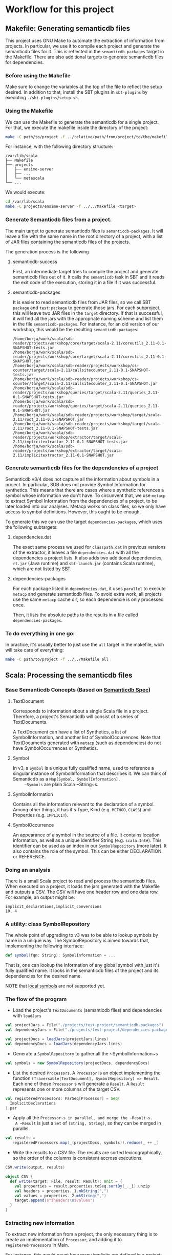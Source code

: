 * Workflow for this project

** Makefile: Generating semanticdb files
This project uses GNU Make to automate the extraction of information from projects.
In particular, we use it to compile each project and generate the semanticdb files for it.
This is reflected in the ~semanticdb-packages~ target in the Makefile.
There are also additional targets to generate semanticdb files for dependencies.

*** Before using the Makefile

 Make sure to change the variables at the top of the file to reflect the setup desired.
 In addition to that, install the SBT plugins in ~sbt-plugins~ by executing ~./sbt-plugins/setup.sh~.

*** Using the Makefile

 We can use the Makefile to generate the semanticdb for a single project.
 For that, we execute the makefile inside the directory of the project:

 #+BEGIN_SRC bash
 make -C path/to/project -f ../relative/path/from/project/to/the/makefile <target>
 #+END_SRC

 For instance, with the following directory structure:

 #+BEGIN_SRC ascii
 /var/lib/scala
 ├── Makefile
 ├── projects
 │   ├── ensime-server
 │   ├── ...
 │   └── metascala
 └── ...
 #+END_SRC

 We would execute:

 #+BEGIN_SRC bash
 cd /var/lib/scala
 make -C projects/ensime-server -f ../../Makefile <target>
 #+END_SRC

*** Generate Semanticdb files from a project.

 The main target to generate semanticdb files is ~semanticdb-packages~.
 It will leave a file with the same name in the root directory of a project, 
 with a list of JAR files containing the semanticdb files of the projects.  

 The generation process is the following

**** semanticdb-success
     First, an intermediate target tries to compile the project and generate semanticdb files out of it.
     It calls the ~semanticdb~ task in SBT and it reads the exit code of the execution, 
     storing it in a file if it was successful.

**** semanticdb-packages
     It is easier to read semanticdb files from JAR files, so we call SBT ~package~ and ~test:package~ to generate
     those jars. For each subproject, this will leave two JAR files in the ~target~ directory.
     If that is successful, it will find all the jars with the appropriate naming scheme and list them
     in the file ~semanticdb-packages~.
     For instance, for an old version of our workshop, this would be the resulting ~semanticdb-packages~:

 #+BEGIN_SRC ascii
 /home/borja/work/scala/sdb-reader/projects/workshop/core/target/scala-2.11/coreutils_2.11-0.1-SNAPSHOT-tests.jar
 /home/borja/work/scala/sdb-reader/projects/workshop/core/target/scala-2.11/coreutils_2.11-0.1-SNAPSHOT.jar
 /home/borja/work/scala/sdb-reader/projects/workshop/cs-counter/target/scala-2.11/callsitecounter_2.11-0.1-SNAPSHOT-tests.jar
 /home/borja/work/scala/sdb-reader/projects/workshop/cs-counter/target/scala-2.11/callsitecounter_2.11-0.1-SNAPSHOT.jar
 /home/borja/work/scala/sdb-reader/projects/workshop/queries/target/scala-2.11/queries_2.11-0.1-SNAPSHOT-tests.jar
 /home/borja/work/scala/sdb-reader/projects/workshop/queries/target/scala-2.11/queries_2.11-0.1-SNAPSHOT.jar
 /home/borja/work/scala/sdb-reader/projects/workshop/target/scala-2.11/root_2.11-0.1-SNAPSHOT.jar
 /home/borja/work/scala/sdb-reader/projects/workshop/target/scala-2.11/root_2.11-0.1-SNAPSHOT-tests.jar
 /home/borja/work/scala/sdb-reader/projects/workshop/extractor/target/scala-2.11/implicitextractor_2.11-0.1-SNAPSHOT-tests.jar
 /home/borja/work/scala/sdb-reader/projects/workshop/extractor/target/scala-2.11/implicitextractor_2.11-0.1-SNAPSHOT.jar
 #+END_SRC

*** Generate semanticdb files for the dependencies of a project 

 Semanticdb v3/4 does not capture all the information about symbols in a project.
 In particular, SDB does not provide Symbol Information for synthetics.  
 This means that there are cases where a synthetic references a symbol whose information we don't have.
 To circunvent that, we use ~metacp~ to extract Symbol Information from the dependencies of a project,
 to be later loaded into our analyses. Metacp works on class files, so we only have access to symbol definitions.
 However, this ought to be enough.

 To generate this we can use the target ~dependencies-packages~, which uses the following subtargets:

**** dependencies.dat
     The exact same process we used for ~classpath.dat~ in previous versions of the extractor, it leaves a file
     ~dependencies.dat~ with all the dependencies a project lists. It also adds two additional dependencies,
     ~rt.jar~ (Java runtime) and ~sbt-launch.jar~ (contains Scala runtime), which are not listed by SBT.

**** dependencies-packages
     For each package listed in ~dependencies.dat~, it uses ~parallel~ to execute ~metacp~ and generate 
     semanticdb files. To avoid extra work, all projects use the same ~metacp~ cache dir, so each dependencie
     is only processed once.

     Then, it lists the absolute paths to the results in a file called ~dependencies-packages~.

 
*** To do everything in one go:
    In practice, it's usually better to just use the ~all~ target in the makefile, wich will take care of everything:
#+BEGIN_SRC bash
make -C path/to/project -f ../../Makefile all
#+END_SRC

** Scala: Processing the semanticdb files

*** Base Semanticdb Concepts (Based on [[https://github.com/scalameta/scalameta/blob/master/semanticdb/semanticdb3/semanticdb3.md][Semanticdb Spec]])
**** TextDocument
     Corresponds to information about a single Scala file in a project. 
     Therefore, a project's Semanticdb will consist of a series of TextDocuments.
     
     A TextDocument can have a list of Synthetics, a list of SymbolInformation, and another list of SymbolOccurrences.
     Note that TextDocuments generated with ~metacp~ (such as dependencies) do not have SymbolOccurrences or Synthetics.

**** Symbol
     In v3, a ~Symbol~ is a unique fully qualified name, used to reference a singular instance of SymbolInformation
     that describes it.
     We can think of Semanticdb as a ~Map[Symbol, SymbolInformation].
     ~Symbols~ are plain Scala ~String~s.
**** SymbolInformation
     Contains all the information relevant to the declaration of a symbol. Among other things, it has it's Type,
     Kind (e.g. ~METHOD~, ~CLASS~) and Properties (e.g. ~IMPLICIT~).

**** SymbolOccurrence
     An appearance of a symbol in the source of a file.
     It contains location information, as well as a unique identifier String (e.g. ~scala.Int#~).
     This identifier can be used as an index in our ~SymbolRepository~ (more later).
     It also contains the role of the symbol. This can be either DECLARATION or REFERENCE.

*** Doing an analysis

There is a small Scala project to read and process the semanticdb files.
When executed on a project, it loads the jars generated with the Makefile
and outputs a CSV. The CSV will have one header row and one data row.
For example, an output might be:
#+BEGIN_SRC csv
implicit_declarations,implicit_conversions
10, 4
#+END_SRC

*** A utility: class SymbolRepository
    The whole point of upgrading to v3 was to be able to lookup symbols by name in a unique way.
    The SymbolRepository is aimed towards that, implementing the following interface:
#+BEGIN_SRC scala
def symbol(fqn: String): SymbolInformation = ...
#+END_SRC

    That is, one can lookup the information of any global symbol with just it's fully qualified name.
    It looks in the semanticdb files of the project and its dependencies for the desired name.

    NOTE that [[https://github.com/scalameta/scalameta/blob/master/semanticdb/semanticdb3/semanticdb3.md#symbol][local symbols]] are not supported yet.

*** The flow of the program

- Load the project's ~TextDocuments~ (semanticdb files) and dependencies with ~loadJars~

#+BEGIN_SRC scala
    val projectJars = File("./projects/test-project/semanticdb-packages")
    val dependencyJars = File("./projects/test-project/dependencies-packages")

    val projectDocs = loadJars(projectJars.lines)
    val dependencyDocs = loadJars(dependencyJars.lines)
#+END_SRC

- Generate a ~SymbolRepository~ to gather all the ~SymbolInformation~s

#+BEGIN_SRC scala
    val symbols = new SymbolRepository(projectDocs, dependencyDocs)
#+END_SRC

- List the desired ~Processors~. A ~Processor~ is an object implementing the function 
  ~(Traversable[TextDocument], SymbolRepository) => Result~.
  Each one of these ~Processor~ s will generate a ~Result~.
  A ~Result~ represents one or more columns of the target CSV.

#+BEGIN_SRC scala
    val registeredProcessors: ParSeq[Processor] = Seq(
      ImplicitDeclarations
    ).par
#+END_SRC

- Apply all the ~Processor~s in parallel, and merge the ~Result~s.
  A ~Result~ is just a ~Set~ of ~(String, String)~, so they can be merged in parallel.

#+BEGIN_SRC scala
   val results =
      registeredProcessors.map(_(projectDocs, symbols)).reduce(_ ++ _)
#+END_SRC

- Write the results to a CSV file.
  The results are sorted lexicographically, so the order of the columns is consistent accross executions.

#+BEGIN_SRC scala
    CSV.write(output, results)
#+END_SRC

#+BEGIN_SRC scala
object CSV {
  def write(target: File, result: Result): Unit = {
    val properties = result.properties.toSeq.sortBy(_._1).unzip
    val headers = properties._1.mkString(",")
    val values = properties._2.mkString(",")
    target.append(s"$headers\n$values")
  }
}
#+END_SRC

*** Extracting new information
    
    To extract new information from a project, the only necessary thing is to create an implementation of ~Processor~,
    and adding it to ~registeredProcessors~ in Main.
    
    For instance, this would count how many implicits are defined in a project:

#+BEGIN_SRC scala
object ImplicitDeclarations extends Processor {
  def isImplicit(info: SymbolInformation): Boolean =
    (info.properties & IMPLICIT.value) > 0

  override def apply(docs: Traversable[TextDocument],
                     symbols: SymbolRepository): Result = {
    val implicitDeclarations = for {
      doc <- docs
      definition <- doc.occurrences if
      definition.role.isDefinition &&
        isImplicit(symbols.symbol(definition.symbol))
    } yield symbols.symbol(definition.symbol)

    Result("implicit_declarations", implicitDeclarations.size.toString)
  }
}
#+END_SRC


*** Semanticdb Gotchas
    Semanticdb has a few gotchas that we hadn't predicted:

**** Implicit classes:
     - Implicit classes generate 2 IMPLICIT SymbolInformations: One for the class, one for the constructor.
     - The latter is synthetic, and therefore won't have a DEFINITION Occurrence in the source code.
     - It might have REFERENCE Occurrences though, if the implicit class is used in the file. This is why
       it appears in SymbolInformation.
     - To treat this, if we only care about declarations -> We have to start from Occurrences.

**** Type information:
     Types in v3 are fairly complete, but uncomfortable to access.
     Each SymbolInformation has a field Type. Each Type has a Tag to identify which kind of type it is,
     [[https://github.com/scalameta/scalameta/blob/v3.7.4/semanticdb/semanticdb3/semanticdb3.md#type][as explained in the schema]].

     There has been some work to fix this on v4.0, but it's not stable yet.

**** Parameters:
     Parameters in v3 are global symbols.
     This means that if we want to analyze all the parameters from a method,
     we can look into its Type, which will contain the appropriate Symbol names for each of the parameters.     

** TODO R to generate graphs
   It should be simple to merge the CSV files in each project and form a graph with R.
 
